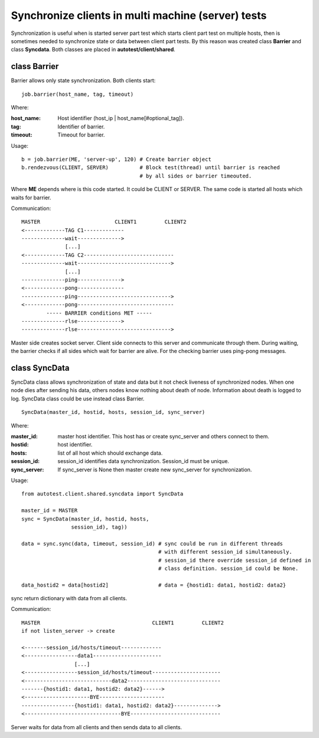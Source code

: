 Synchronize clients in multi machine (server) tests
===================================================

Synchronization is useful when is started server part test which starts client 
part test on multiple hosts, then is sometimes needed to synchronize state or
data between client part tests. By this reason was created class **Barrier** and
class **Syncdata**. Both classes are placed in **autotest/client/shared**.

class Barrier
-------------

Barrier allows only state synchronization. Both clients start::

    job.barrier(host_name, tag, timeout)

Where:

:host_name: Host identifier (host_ip | host_name[#optional_tag]).
:tag: Identifier of barrier.
:timeout: Timeout for barrier.

Usage::

    b = job.barrier(ME, 'server-up', 120) # Create barrier object
    b.rendezvous(CLIENT, SERVER)          # Block test(thread) until barrier is reached
                                          # by all sides or barrier timeouted.

Where **ME** depends where is this code started. It could be CLIENT or SERVER.
The same code is started all hosts which waits for barrier.

Communication::

    MASTER                        CLIENT1         CLIENT2
    <-------------TAG C1-------------
    --------------wait-------------->
                  [...]
    <-------------TAG C2-----------------------------
    --------------wait------------------------------>
                  [...]
    --------------ping-------------->
    <-------------pong---------------
    --------------ping------------------------------>
    <-------------pong-------------------------------
            ----- BARRIER conditions MET -----
    --------------rlse-------------->
    --------------rlse------------------------------>

Master side creates socket server. Client side connects to this server and
communicate through them. During waiting, the barrier checks if all sides
which wait for barrier are alive. For the checking barrier uses ping-pong messages.

class SyncData
--------------

SyncData class allows synchronization of state and data but it not check liveness of synchronized nodes.
When one node dies after sending his data, others nodes know nothing about death of node. Information about
death is logged to log. SyncData class could be use instead class Barrier.

::
     
    SyncData(master_id, hostid, hosts, session_id, sync_server)

Where:

:master_id: master host identifier. This host has or create sync_server and others connect to them.
:hostid: host identifier.
:hosts: list of all host which should exchange data.
:session_id: session_id identifies data synchronization. Session_id must be unique.
:sync_server: If sync_server is None then master create new sync_server for synchronization.

Usage::

    from autotest.client.shared.syncdata import SyncData

    master_id = MASTER
    sync = SyncData(master_id, hostid, hosts,
                    session_id), tag))

    data = sync.sync(data, timeout, session_id) # sync could be run in different threads 
                                                # with different session_id simultaneously. 
                                                # session_id there override session_id defined in 
                                                # class definition. session_id could be None.

    data_hostid2 = data[hostid2]                # data = {hostid1: data1, hostid2: data2} 

sync return dictionary with data from all clients.

Communication::

    MASTER                                    CLIENT1         CLIENT2
    if not listen_server -> create
    
    <-------session_id/hosts/timeout-------------
    <-----------------data1----------------------
                     [...]
    <-----------------session_id/hosts/timeout----------------------
    <----------------------------data2------------------------------
    -------{hostid1: data1, hostid2: data2}------>
    <---------------------BYE---------------------
    -----------------{hostid1: data1, hostid2: data2}-------------->
    <-------------------------------BYE-----------------------------

Server waits for data from all clients and then sends data to all clients.
